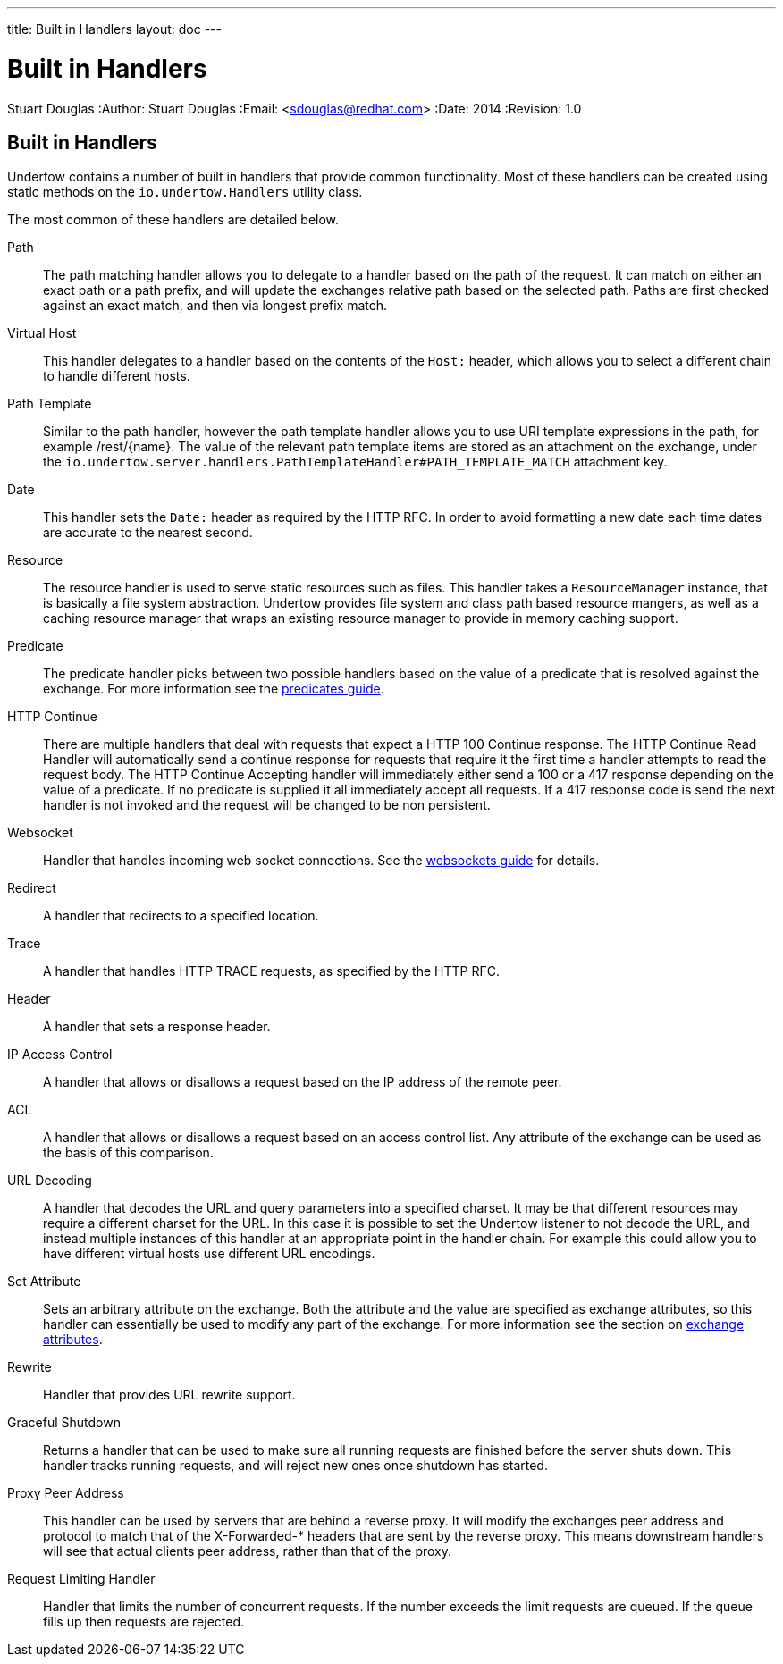 ---
title: Built in Handlers
layout: doc
---


Built in Handlers
=================
Stuart Douglas
:Author:    Stuart Douglas
:Email:     <sdouglas@redhat.com>
:Date:      2014
:Revision:  1.0

Built in Handlers
-----------------

Undertow contains a number of built in handlers that provide common functionality. Most of these handlers can be created
using static methods on the `io.undertow.Handlers` utility class.

The most common of these handlers are detailed below.

Path::

The path matching handler allows you to delegate to a handler based on the path of the request. It can match on either
an exact path or a path prefix, and will update the exchanges relative path based on the selected path. Paths are first
checked against an exact match, and then via longest prefix match.

Virtual Host::

This handler delegates to a handler based on the contents of the `Host:` header, which allows you to select a different
chain to handle different hosts.

Path Template::

Similar to the path handler, however the path template handler allows you to use URI template expressions in the path,
for example /rest/{name}. The value of the relevant path template items are stored as an attachment on the exchange,
under the `io.undertow.server.handlers.PathTemplateHandler#PATH_TEMPLATE_MATCH` attachment key.


Date::

This handler sets the `Date:` header as required by the HTTP RFC. In order to avoid formatting a new date each time
dates are accurate to the nearest second.

Resource::

The resource handler is used to serve static resources such as files. This handler takes a `ResourceManager` instance,
that is basically a file system abstraction. Undertow provides file system and class path based resource mangers, as
well as a caching resource manager that wraps an existing resource manager to provide in memory caching support.

Predicate::

The predicate handler picks between two possible handlers based on the value of a predicate that is resolved against the
exchange. For more information see the link:predicates-attributes-handlers.html[predicates guide].

HTTP Continue::

There are multiple handlers that deal with requests that expect a HTTP 100 Continue response. The HTTP Continue Read
Handler will automatically send a continue response for requests that require it the first time a handler attempts to
read the request body.
The HTTP Continue Accepting handler will immediately either send a 100 or a 417 response depending on the value of a
predicate. If no predicate is supplied it all immediately accept all requests. If a 417 response code is send the
next handler is not invoked and the request will be changed to be non persistent.

Websocket::

Handler that handles incoming web socket connections. See the link:websockets.html[websockets guide] for details.

Redirect::

A handler that redirects to a specified location.

Trace::

A handler that handles HTTP TRACE requests, as specified by the HTTP RFC.

Header::

A handler that sets a response header.

IP Access Control::

A handler that allows or disallows a request based on the IP address of the remote peer.

ACL::

A handler that allows or disallows a request based on an access control list. Any attribute of the exchange can be used
as the basis of this comparison.

URL Decoding::

A handler that decodes the URL and query parameters into a specified charset. It may be that different resources may
require a different charset for the URL. In this case it is possible to set the Undertow listener to not decode the URL,
and instead multiple instances of this handler at an appropriate point in the handler chain. For example this could
allow you to have different virtual hosts use different URL encodings.

Set Attribute::

Sets an arbitrary attribute on the exchange. Both the attribute and the value are specified as exchange attributes, so
this handler can essentially be used to modify any part of the exchange. For more information see the section on
link:predicates-attributes-handlers.html[exchange attributes].

Rewrite::

Handler that provides URL rewrite support.

Graceful Shutdown::

Returns a handler that can be used to make sure all running requests are finished before the server shuts down. This
handler tracks running requests, and will reject new ones once shutdown has started.

Proxy Peer Address::

This handler can be used by servers that are behind a reverse proxy. It will modify the exchanges peer address and
protocol to match that of the X-Forwarded-* headers that are sent by the reverse proxy. This means downstream handlers
will see that actual clients peer address, rather than that of the proxy.

Request Limiting Handler::

Handler that limits the number of concurrent requests. If the number exceeds the limit requests are queued. If the
queue fills up then requests are rejected.

